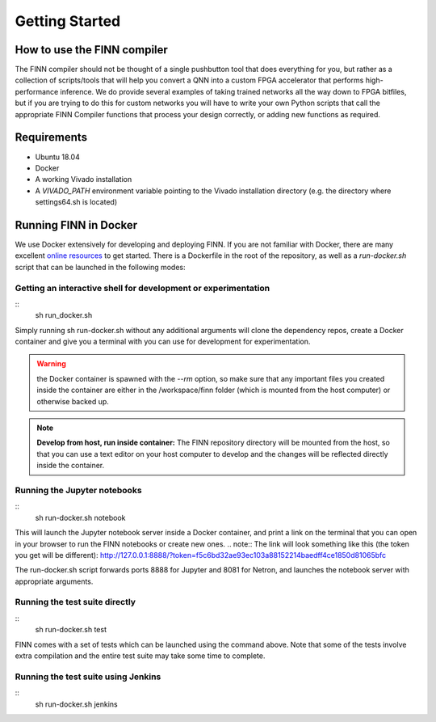 ***************
Getting Started
***************

How to use the FINN compiler
============================
The FINN compiler should not be thought of a single pushbutton tool that does everything for you, but rather as a collection of scripts/tools that will help you convert a QNN into a custom FPGA accelerator that performs high-performance inference. We do provide several examples of taking trained networks all the way down to FPGA bitfiles, but if you are trying to do this for custom networks you will have to write your own Python scripts that call the appropriate FINN Compiler functions that process your design correctly, or adding new functions as required.

Requirements
============

* Ubuntu 18.04
* Docker
* A working Vivado installation
* A `VIVADO_PATH` environment variable pointing to the Vivado installation directory (e.g. the directory where settings64.sh is located)

Running FINN in Docker
======================
We use Docker extensively for developing and deploying FINN. If you are not familiar with Docker, there are many excellent `online resources <https://docker-curriculum.com/>`_ to get started. There is a Dockerfile in the root of the repository, as well as a `run-docker.sh` script that can be launched in the following modes:

Getting an interactive shell for development or experimentation
***************************************************************
::
  sh run_docker.sh
   
Simply running sh run-docker.sh without any additional arguments will clone the dependency repos, create a Docker container and give you a terminal with you can use for development for experimentation.

.. warning:: the Docker container is spawned with the `--rm` option, so make sure that any important files you created inside the container are either in the /workspace/finn folder (which is mounted from the host computer) or otherwise backed up.

.. note:: **Develop from host, run inside container:** The FINN repository directory will be mounted from the host, so that you can use a text editor on your host computer to develop and the changes will be reflected directly inside the container.

Running the Jupyter notebooks
*****************************
::
  sh run-docker.sh notebook

This will launch the Jupyter notebook server inside a Docker container, and print a link on the terminal that you can open in your browser to run the FINN notebooks or create new ones. 
.. note:: The link will look something like this (the token you get will be different):
http://127.0.0.1:8888/?token=f5c6bd32ae93ec103a88152214baedff4ce1850d81065bfc

The run-docker.sh script forwards ports 8888 for Jupyter and 8081 for Netron, and launches the notebook server with appropriate arguments.

Running the test suite directly
*******************************
::
  sh run-docker.sh test

FINN comes with a set of tests which can be launched using the command above. Note that some of the tests involve extra compilation and the entire test suite may take some time to complete.  

Running the test suite using Jenkins
************************************
::
  sh run-docker.sh jenkins
       

